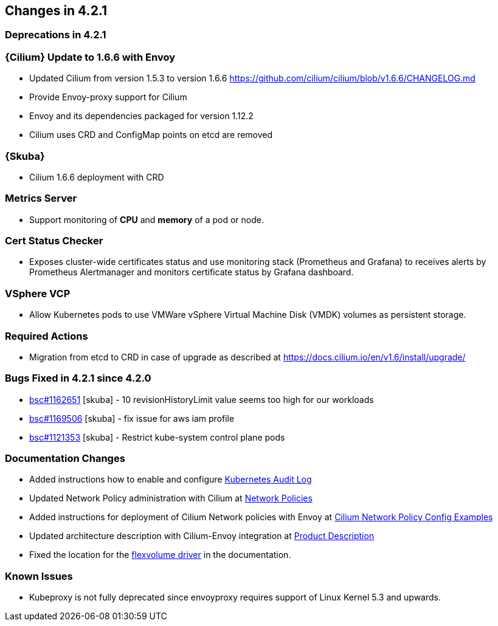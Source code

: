== Changes in 4.2.1

=== Deprecations in 4.2.1

=== {Cilium} Update to 1.6.6 with Envoy

* Updated Cilium from version 1.5.3 to version 1.6.6
https://github.com/cilium/cilium/blob/v1.6.6/CHANGELOG.md
* Provide Envoy-proxy support for Cilium
* Envoy and its dependencies packaged for version 1.12.2
* Cilium uses CRD and ConfigMap points on etcd are removed

=== {Skuba}

* Cilium 1.6.6 deployment with CRD

=== Metrics Server
    
* Support monitoring of *CPU* and *memory* of a pod or node.
    
=== Cert Status Checker
    
* Exposes cluster-wide certificates status and use monitoring stack (Prometheus and Grafana) to receives alerts by Prometheus Alertmanager and monitors certificate status by Grafana dashboard.
    
=== VSphere VCP
    
* Allow Kubernetes pods to use VMWare vSphere Virtual Machine Disk (VMDK) volumes as persistent storage.

=== Required Actions

* Migration from etcd to CRD in case of upgrade as described at https://docs.cilium.io/en/v1.6/install/upgrade/

=== Bugs Fixed in 4.2.1 since 4.2.0

* link:https://bugzilla.suse.com/show_bug.cgi?id=1162651[bsc#1162651] [skuba] - 10 revisionHistoryLimit value seems too high for our workloads
* link:https://bugzilla.suse.com/show_bug.cgi?id=1169506[bsc#1169506] [skuba] - fix issue for aws iam profile
* link:https://bugzilla.suse.com/show_bug.cgi?id=1121353[bsc#1121353] [skuba] - Restrict kube-system control plane pods

[[docs-changes-421]]
=== Documentation Changes

* Added instructions how to enable and configure link:{docurl}single-html/caasp-admin/#_audit_log[Kubernetes Audit Log]
* Updated Network Policy administration with Cilium at link:{docurl}single-html/caasp-admin/#_network_policies[Network Policies] 
* Added instructions for deployment of Cilium Network policies with Envoy at link:{docurl}single-html/caasp-deployment/#_cilium_network_policy_config_examples[Cilium Network Policy Config Examples]
* Updated architecture description with Cilium-Envoy integration at link:{docurl}single-html/caasp-architecture/#_product_description[Product Description]
* Fixed the location for the link:{docurl}single-html/caasp-admin/#_flexvolume_configuration[flexvolume driver] in the documentation.

[[known-issues-421]]
=== Known Issues

* Kubeproxy is not fully deprecated since envoyproxy requires support of Linux Kernel 5.3 and upwards.

